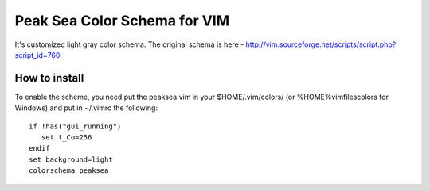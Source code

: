 =============================
Peak Sea Color Schema for VIM
=============================

It's customized light gray color schema. The original schema is here - 
http://vim.sourceforge.net/scripts/script.php?script_id=760

How to install
==============
To enable the scheme, you need put the peaksea.vim in your $HOME/.vim/colors/ 
(or %HOME%\vimfiles\colors for Windows) and put in ~/.vimrc the following:

::

 if !has("gui_running")
    set t_Co=256
 endif 
 set background=light
 colorschema peaksea
